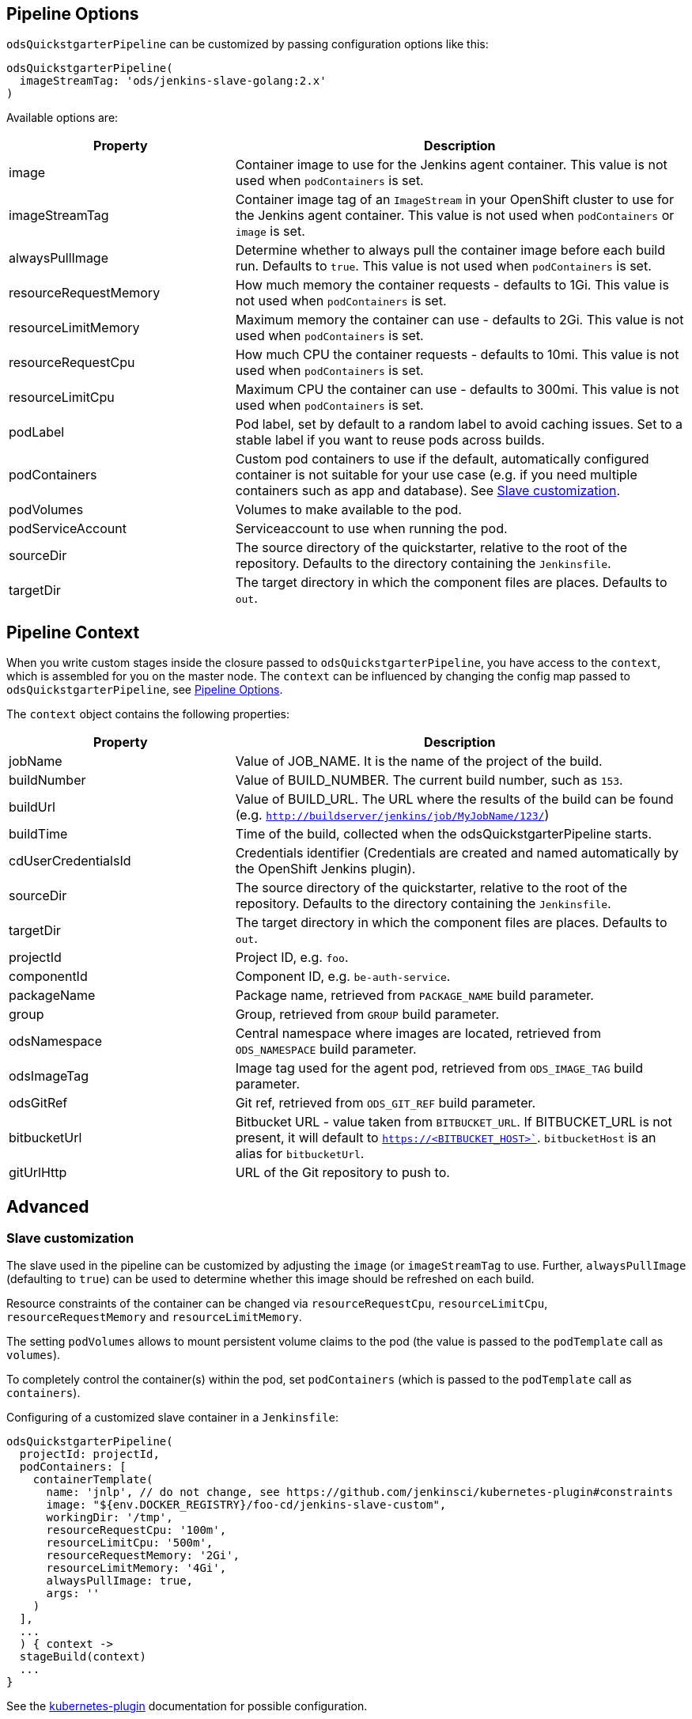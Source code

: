 == Pipeline Options

`odsQuickstgarterPipeline` can be customized by passing configuration options like this:
----
odsQuickstgarterPipeline(
  imageStreamTag: 'ods/jenkins-slave-golang:2.x'
)
----

Available options are:

[cols="1,2"]
|===
| Property | Description

| image
| Container image to use for the Jenkins agent container. This value is not used when `podContainers` is set.

| imageStreamTag
| Container image tag of an `ImageStream` in your OpenShift cluster to use for the Jenkins agent container. This value is not used when `podContainers` or `image` is set.

| alwaysPullImage
| Determine whether to always pull the container image before each build run. Defaults to `true`. This value is not used when `podContainers` is set.

| resourceRequestMemory
| How much memory the container requests - defaults to 1Gi. This value is not used when `podContainers` is set.

| resourceLimitMemory
| Maximum memory the container can use - defaults to 2Gi. This value is not used when `podContainers` is set.

| resourceRequestCpu
| How much CPU the container requests - defaults to 10mi. This value is not used when `podContainers` is set.

| resourceLimitCpu
| Maximum CPU the container can use - defaults to 300mi. This value is not used when `podContainers` is set.

| podLabel
| Pod label, set by default to a random label to avoid caching issues. Set to a stable label if you want to reuse pods across builds.

| podContainers
| Custom pod containers to use if the default, automatically configured container is not suitable for your use case (e.g. if you need multiple containers such as app and database). See <<_slave_customization,Slave customization>>.

| podVolumes
| Volumes to make available to the pod.

| podServiceAccount
| Serviceaccount to use when running the pod.

| sourceDir
| The source directory of the quickstarter, relative to the root of the repository. Defaults to the directory containing the `Jenkinsfile`.

| targetDir
| The target directory in which the component files are places. Defaults to `out`.
|===

== Pipeline Context

When you write custom stages inside the closure passed to `odsQuickstgarterPipeline`, you have access to the `context`, which is assembled for you on the master node. The `context` can be influenced by changing the config map passed to `odsQuickstgarterPipeline`, see <<_pipeline_options,Pipeline Options>>.

The `context` object contains the following properties:

[cols="1,2"]
|===
| Property | Description

| jobName
| Value of JOB_NAME. It is the name of the project of the build.

| buildNumber
| Value of BUILD_NUMBER. The current build number, such as `153`.

| buildUrl
| Value of BUILD_URL. The URL where the results of the build can be found (e.g. `http://buildserver/jenkins/job/MyJobName/123/`)

| buildTime
| Time of the build, collected when the odsQuickstgarterPipeline starts.

| cdUserCredentialsId
| Credentials identifier (Credentials are created and named automatically by the OpenShift Jenkins plugin).

| sourceDir
| The source directory of the quickstarter, relative to the root of the repository. Defaults to the directory containing the `Jenkinsfile`.

| targetDir
| The target directory in which the component files are places. Defaults to `out`.

| projectId
| Project ID, e.g. `foo`.

| componentId
| Component ID, e.g. `be-auth-service`.

| packageName
| Package name, retrieved from `PACKAGE_NAME` build parameter.

| group
| Group, retrieved from `GROUP` build parameter.

| odsNamespace
| Central namespace where images are located, retrieved from `ODS_NAMESPACE` build parameter.

| odsImageTag
| Image tag used for the agent pod, retrieved from `ODS_IMAGE_TAG` build parameter.

| odsGitRef
| Git ref, retrieved from `ODS_GIT_REF` build parameter.

| bitbucketUrl
| Bitbucket URL - value taken from `BITBUCKET_URL`. If BITBUCKET_URL is not present, it will default to `https://<BITBUCKET_HOST>``. `bitbucketHost` is an alias for `bitbucketUrl`.

| gitUrlHttp
| URL of the Git repository to push to.
|===

== Advanced

=== Slave customization

The slave used in the pipeline can be customized by adjusting the `image` (or `imageStreamTag` to
use. Further, `alwaysPullImage` (defaulting to `true`) can be used to
determine whether this image should be refreshed on each build.

Resource constraints of the container can be changed via `resourceRequestCpu`,
`resourceLimitCpu`, `resourceRequestMemory` and `resourceLimitMemory`.

The setting `podVolumes` allows to mount persistent volume claims to the pod
(the value is passed to the `podTemplate` call as `volumes`).

To completely control the container(s) within the pod, set `podContainers`
(which is passed to the `podTemplate` call as `containers`).

Configuring of a customized slave container in a `Jenkinsfile`:
----
odsQuickstgarterPipeline(
  projectId: projectId,
  podContainers: [
    containerTemplate(
      name: 'jnlp', // do not change, see https://github.com/jenkinsci/kubernetes-plugin#constraints
      image: "${env.DOCKER_REGISTRY}/foo-cd/jenkins-slave-custom",
      workingDir: '/tmp',
      resourceRequestCpu: '100m',
      resourceLimitCpu: '500m',
      resourceRequestMemory: '2Gi',
      resourceLimitMemory: '4Gi',
      alwaysPullImage: true,
      args: ''
    )
  ],
  ...
  ) { context ->
  stageBuild(context)
  ...
}
----
See the https://github.com/jenkinsci/kubernetes-plugin#pod-and-container-template-configuration[kubernetes-plugin]
documentation for possible configuration.
